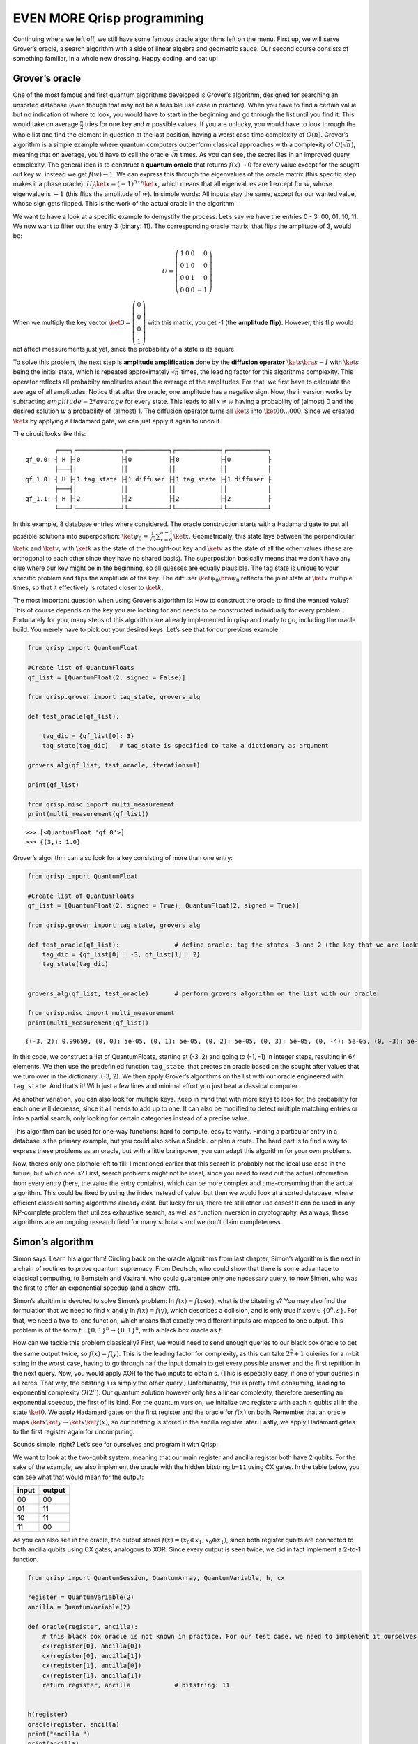 EVEN MORE Qrisp programming
===========================

Continuing where we left off, we still have some famous oracle
algorithms left on the menu. First up, we will serve Grover’s oracle, a
search algorithm with a side of linear algebra and geometric sauce. Our
second course consists of something familiar, in a whole new dressing.
Happy coding, and eat up!

Grover’s oracle
---------------

One of the most famous and first quantum algorithms developed is
Grover’s algorithm, designed for searching an unsorted database (even
though that may not be a feasible use case in practice).
When you have to find a certain value but no indication of where to
look, you would have to start in the beginning and go through the list
until you find it. This would take on average :math:`\frac{n}{2}`
tries for one key and :math:`n` possible values. If you are unlucky,
you would have to look through the whole list and find the element in
question at the last position, having a worst case time complexity of
:math:`O(n)`.
Grover’s algorithm is a simple example where quantum computers
outperform classical approaches with a complexity of
:math:`O(\sqrt{n})`, meaning that on average, you’d have to call the
oracle :math:`\sqrt{n}` times. As you can see, the secret lies in an
improved query complexity.
The general idea is to construct a **quantum oracle** that returns
:math:`f(x) \rightarrow 0` for every value except for the sought out
key :math:`w`, instead we get :math:`f(w) \rightarrow 1`. We can
express this through the eigenvalues of the oracle matrix (this
specific step makes it a phase oracle):
:math:`U_f \ket{x} = (-1)^{f(x)} \ket{x}`, which means that all
eigenvalues are 1 except for :math:`w`, whose eigenvalue is :math:`-1`
(this flips the amplitude of :math:`w`). In simple words: All inputs
stay the same, except for our wanted value, whose sign gets flipped.
This is the work of the actual oracle in the algorithm.

We want to have a look at a specific example to demystify the process:
Let’s say we have the entries 0 - 3: 00, 01, 10, 11. We now want to
filter out the entry 3 (binary: 11). The corresponding oracle matrix,
that flips the amplitude of 3, would be:

.. math::

   U =\left (\begin{array}{rrr}
       1 & 0 &0 &0 \\
       0& 1 &0 &0 \\
       0 & 0 & 1&0\\
       0 & 0& 0 &- 1 
   \end{array} \right)

When we multiply the key vector
:math:`\ket 3 =\left (\begin{array}{rrr}  0 \\ 0 \\ 0 \\1 \end{array} \right)`
with this matrix, you get -1 (the **amplitude flip**). However, this
flip would not affect measurements just yet, since the probability of a
state is its square.

To solve this problem, the next step is **amplitude amplification** done
by the **diffusion operator** :math:`\ket{s} \bra{s} - I` with
:math:`\ket{s}` being the initial state, which is repeated approximately
:math:`\sqrt{n}` times, the leading factor for this algorithms
complexity. This operator reflects all probabilty amplitudes about the
average of the amplitudes. For that, we first have to calculate the
average of all amplitudes. Notice that after the oracle, one amplitude
has a negative sign. Now, the inversion works by subtracting
:math:`amplitude- 2* average` for every state. This leads to all
:math:`x \neq w` having a probability of (almost) 0 and the desired
solution :math:`w` a probability of (almost) 1. The diffusion operator
turns all :math:`\ket s` into :math:`\ket{00...000}`. Since we created
:math:`\ket s` by applying a Hadamard gate, we can just apply it again
to undo it.

The circuit looks like this:

::

           ┌───┐┌────────────┐┌───────────┐┌────────────┐┌───────────┐
   qf_0.0: ┤ H ├┤0           ├┤0          ├┤0           ├┤0          ├
           ├───┤│            ││           ││            ││           │
   qf_1.0: ┤ H ├┤1 tag_state ├┤1 diffuser ├┤1 tag_state ├┤1 diffuser ├
           ├───┤│            ││           ││            ││           │
   qf_1.1: ┤ H ├┤2           ├┤2          ├┤2           ├┤2          ├
           └───┘└────────────┘└───────────┘└────────────┘└───────────┘

In this example, 8 database entries where considered. The oracle
construction starts with a Hadamard gate to put all possible solutions
into superposition:
:math:`\ket{\psi_0} = \frac{1}{\sqrt n}\sum_{x=0}^{n-1} \ket x`.
Geometrically, this state lays between the perpendicular :math:`\ket{k}`
and :math:`\ket{v}`, with :math:`\ket{k}` as the state of the
thought-out key and :math:`\ket{v}` as the state of all the other values
(these are orthogonal to each other since they have no shared basis).
The superposition basically means that we don’t have any clue where our
key might be in the beginning, so all guesses are equally plausible. The
tag state is unique to your specific problem and flips the amplitude of
the key. The diffuser :math:`\ket{\psi_0} \bra{\psi_0}` reflects the
joint state at :math:`\ket v` multiple times, so that it effectively is
rotated closer to :math:`\ket k`.

The most important question when using Grover’s algorithm is: How to
construct the oracle to find the wanted value? This of course depends
on the key you are looking for and needs to be constructed
individually for every problem.
Fortunately for you, many steps of this algorithm are already
implemented in qrisp and ready to go, including the oracle build. You
merely have to pick out your desired keys. Let’s see that for our
previous example:

.. code:: python

   from qrisp import QuantumFloat

   #Create list of QuantumFloats
   qf_list = [QuantumFloat(2, signed = False)]

   from qrisp.grover import tag_state, grovers_alg

   def test_oracle(qf_list):

       tag_dic = {qf_list[0]: 3} 
       tag_state(tag_dic)   # tag_state is specified to take a dictionary as argument

   grovers_alg(qf_list, test_oracle, iterations=1)

   print(qf_list)

   from qrisp.misc import multi_measurement
   print(multi_measurement(qf_list))

::

   >>> [<QuantumFloat 'qf_0'>]
   >>> {(3,): 1.0}

Grover’s algorithm can also look for a key consisting of more than one
entry:

.. code:: python

   from qrisp import QuantumFloat

   #Create list of QuantumFloats
   qf_list = [QuantumFloat(2, signed = True), QuantumFloat(2, signed = True)]

   from qrisp.grover import tag_state, grovers_alg

   def test_oracle(qf_list):               # define oracle: tag the states -3 and 2 (the key that we are looking for)
       tag_dic = {qf_list[0] : -3, qf_list[1] : 2}
       tag_state(tag_dic)


   grovers_alg(qf_list, test_oracle)       # perform grovers algorithm on the list with our oracle

   from qrisp.misc import multi_measurement
   print(multi_measurement(qf_list))

::

   {(-3, 2): 0.99659, (0, 0): 5e-05, (0, 1): 5e-05, (0, 2): 5e-05, (0, 3): 5e-05, (0, -4): 5e-05, (0, -3): 5e-05, (0, -2): 5e-05, (0, -1): 5e-05, (1, 0): 5e-05, (1, 1): 5e-05, (1, 2): 5e-05, (1, 3): 5e-05, (1, -4): 5e-05, (1, -3): 5e-05, (1, -2): 5e-05, (1, -1): 5e-05, (2, 0): 5e-05, (2, 1): 5e-05, (2, 2): 5e-05, (2, 3): 5e-05, (2, -4): 5e-05, (2, -3): 5e-05, (2, -2): 5e-05, (2, -1): 5e-05, (3, 0): 5e-05, (3, 1): 5e-05, (3, 2): 5e-05, (3, 3): 5e-05, (3, -4): 5e-05, (3, -3): 5e-05, (3, -2): 5e-05, (3, -1): 5e-05, (-4, 0): 5e-05, (-4, 1): 5e-05, (-4, 2): 5e-05, (-4, 3): 5e-05, (-4, -4): 5e-05, (-4, -3): 5e-05, (-4, -2): 5e-05, (-4, -1): 5e-05, (-3, 0): 5e-05, (-3, 1): 5e-05, (-3, 3): 5e-05, (-3, -4): 5e-05, (-3, -3): 5e-05, (-3, -2): 5e-05, (-3, -1): 5e-05, (-2, 0): 5e-05, (-2, 1): 5e-05, (-2, 2): 5e-05, (-2, 3): 5e-05, (-2, -4): 5e-05, (-2, -3): 5e-05, (-2, -2): 5e-05, (-2, -1): 5e-05, (-1, 0): 5e-05, (-1, 1): 5e-05, (-1, 2): 5e-05, (-1, 3): 5e-05, (-1, -4): 5e-05, (-1, -3): 5e-05, (-1, -2): 5e-05, (-1, -1): 5e-05}

In this code, we construct a list of QuantumFloats, starting at (-3, 2)
and going to (-1, -1) in integer steps, resulting in 64 elements. We
then use the predefinied function ``tag_state``, that creates an oracle
based on the sought after values that we turn over in the dictionary:
(-3, 2). We then apply Grover’s algorithms on the list with our oracle
engineered with ``tag_state``. And that’s it! With just a few lines and
minimal effort you just beat a classical computer.

As another variation, you can also look for multiple keys. Keep in mind
that with more keys to look for, the probability for each one will
decrease, since it all needs to add up to one. It can also be modified
to detect multiple matching entries or into a partial search, only
looking for certain categories instead of a precise value.

This algorithm can be used for one-way functions: hard to compute, easy
to verify. Finding a particular entry in a database is the primary
example, but you could also solve a Sudoku or plan a route. The hard
part is to find a way to express these problems as an oracle, but with a
little brainpower, you can adapt this algorithm for your own problems.

Now, there’s only one plothole left to fill: I mentioned earlier that
this search is probably not the ideal use case in the future, but
which one is? First, search problems might not be ideal, since you
need to read out the actual information from every entry (here, the
value the entry contains), which can be more complex and
time-consuming than the actual algorithm. This could be fixed by using
the index instead of value, but then we would look at a sorted
database, where efficient classical sorting algorithms already exist.
But lucky for us, there are still other use cases! It can be used in
any NP-complete problem that utilizes exhaustive search, as well as
function inversion in cryptography. As always, these algorithms are an
ongoing research field for many scholars and we don’t claim
completeness.

Simon’s algorithm
-----------------

Simon says: Learn his algorithm! Circling back on the oracle algorithms
from last chapter, Simon’s algorithm is the next in a chain of routines
to prove quantum supremacy. From Deutsch, who could show that there is
some advantage to classical computing, to Bernstein and Vazirani, who
could guarantee only one necessary query, to now Simon, who was the
first to offer an exponential speedup (and a show-off).

Simon’s alorithm is devoted to solve Simon’s problem: In
:math:`f(x) = f( x \oplus s)`, what is the bitstring s? You may also
find the formulation that we need to find :math:`x` and :math:`y` in
:math:`f(x) = f(y)`, which describes a collision, and is only true if
:math:`x \oplus y \in \{0^n, s\}`. For that, we need a two-to-one
function, which means that exactly two different inputs are mapped to
one output. This problem is of the form
:math:`f:\{0, 1\}^n \rightarrow \{0, 1\}^n`, with a black box oracle as
:math:`f`.

How can we tackle this problem classically? First, we would need to
send enough queries to our black box oracle to get the same output
twice, so :math:`f(x) = f(y)`. This is the leading factor for
complexity, as this can take :math:`2^{\frac{n}{2}} +1` quieries for a
n-bit string in the worst case, having to go through half the input
domain to get every possible answer and the first repitition in the
next query. Now, you would apply XOR to the two inputs to obtain s.
(This is especially easy, if one of your queries in all zeros. That
way, the bitstring s is simply the other query.) Unfortunately, this
is pretty time consuming, leading to exponential complexity
:math:`O(2^n)`.
Our quantum solution however only has a linear complexity, therefore
presenting an exponential speedup, the first of its kind. For the
quantum version, we initalize two registers with each :math:`n` qubits
all in the state :math:`\ket 0`. We apply Hadamard gates on the first
register and the oracle for :math:`f(x)` on both. Remember that an
oracle maps :math:`\ket x \ket y \rightarrow \ket x \ket{f(x)}`, so
our bitstring is stored in the ancilla register later. Lastly, we
apply Hadamard gates to the first register again for uncomputing.

Sounds simple, right? Let’s see for ourselves and program it with Qrisp:

We want to look at the two-qubit system, meaning that our main register
and ancilla register both have 2 qubits. For the sake of the example, we
also implement the oracle with the hidden bitstring ``b=11`` using CX
gates. In the table below, you can see what that would mean for the
output:

===== ======
input output
===== ======
00    00
01    11
10    11
11    00
===== ======

As you can also see in the oracle, the output stores
:math:`f(x)= (x_0 \oplus x_1, x_0 \oplus x_1)`, since both register
qubits are connected to both ancilla qubits using CX gates, analogous to
XOR. Since every output is seen twice, we did in fact implement a 2-to-1
function.

.. code:: python

   from qrisp import QuantumSession, QuantumArray, QuantumVariable, h, cx

   register = QuantumVariable(2)
   ancilla = QuantumVariable(2)

   def oracle(register, ancilla):
       # this black box oracle is not known in practice. For our test case, we need to implement it ourselves.
       cx(register[0], ancilla[0])
       cx(register[0], ancilla[1])
       cx(register[1], ancilla[0])
       cx(register[1], ancilla[1])
       return register, ancilla            # bitstring: 11


   h(register)
   oracle(register, ancilla)
   print("ancilla ")
   print(ancilla)
   print("register")
   h(register)

::

   ancilla 
   {'00': 0.5, '11': 0.5}
   register
   {'00': 0.5, '11': 0.5}

It might surpise you to see that we are given two different bitstrings
with equal probability. The second, ``11``, is the one we already
predicted. The other, ``00``, is also mathematically true:
:math:`f(x) = f(x \oplus s)` holds true for :math:`s=00`. This trivial
solution is not what we look for, but will be part of our output for
every bitstring. If you only receive this solution, it might be a sign
that you accidentally implemented a 1-to-1 function.

With different combination of CX gates in the oracle, you can create
your own with another bitstring. You should make sure beforehand that
you are actually implementing a 2-to-1 function.

In this simple algorithm, we can see some theoretical implications: This
oracle seperates the complexity classes BPP (bounded-error classical
query complexity) and BQP (bounded-error quantum query complexity),
similar to Bernstein-Vazirani, in an exponential manner.

Like Bernstein-Vazirani, the applicability of Simon’s algorithm in
crypotgraphy is currently researched and is even shown to break some
classical encryption codes. Also, Simon’s algorithm was the stepping
stone to Shor’s algorithm, which is probably the most famous quantum
algorithm, as well as Quantum Fourier Transformation, which will be
examinated in the next chapter.


Summary 
-------

- Grover's algorithm works with an oracle that finds a sought after value. We start in superposition, apply the oracle (which leads to an amplitude flip in the key), repeat amplitude amplification with the diffusion operator :math:`\sqrt n` times 

- Grover's time complexity is :math:`O(\sqrt n)`

- Grover in Qrisp: ``grovers_alg(qf_list, test_oracle, iterations=1) # define test_oracle yourself before, easiest with tag_state`` 

- Simon's problem: Find bitstring :math:`s` :math:`f(x) = f( x \oplus s)`: Hadamard, oracle, Hadamard for uncomputation

- both algorithms work with quantum oracles and are researched for crypotgraphy as potential use-case 
